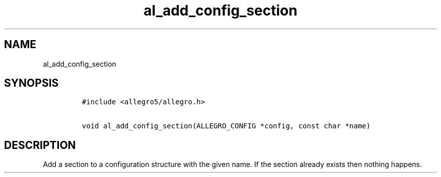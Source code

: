 .TH al_add_config_section 3 "" "Allegro reference manual"
.SH NAME
.PP
al_add_config_section
.SH SYNOPSIS
.IP
.nf
\f[C]
#include\ <allegro5/allegro.h>

void\ al_add_config_section(ALLEGRO_CONFIG\ *config,\ const\ char\ *name)
\f[]
.fi
.SH DESCRIPTION
.PP
Add a section to a configuration structure with the given name.
If the section already exists then nothing happens.

